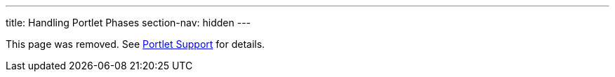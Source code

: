 ---
title: Handling Portlet Phases
section-nav: hidden
---

This page was removed. See <<index#, Portlet Support>> for details.

